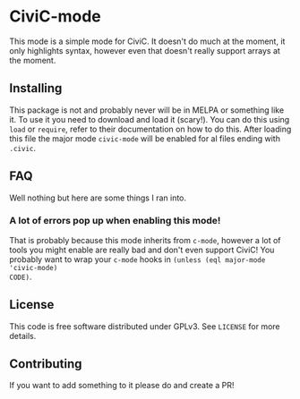 * CiviC-mode
This mode is a simple mode for CiviC. It doesn't do much at the moment, it only
highlights syntax, however even that doesn't really support arrays at the
moment.

** Installing
This package is not and probably never will be in MELPA or something like it. To
use it you need to download and load it (scary!). You can do this using ~load~
or ~require~, refer to their documentation on how to do this. After loading this
file the major mode ~civic-mode~ will be enabled for al files ending with
~.civic~.
** FAQ
Well nothing but here are some things I ran into.
*** A lot of errors pop up when enabling this mode!
That is probably because this mode inherits from ~c-mode~, however a lot of
tools you might enable are really bad and don't even support CiviC! You probably
want to wrap your ~c-mode~ hooks in ~(unless (eql major-mode 'civic-mode)
CODE)~.
** License
This code is free software distributed under GPLv3. See ~LICENSE~ for more details.
** Contributing
If you want to add something to it please do and create a PR!
